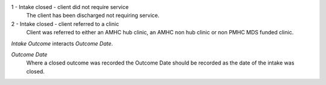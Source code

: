 1 - Intake closed - client did not require service
  The client has been discharged not requiring service.

2 - Intake closed - client referred to a clinic
  Client was referred to either an AMHC hub clinic, an AMHC non hub clinic or
  non PMHC MDS funded clinic.

*Intake Outcome* interacts *Outcome Date*.

*Outcome Date*
  Where a closed outcome was recorded the Outcome Date should be
  recorded as the date of the intake was closed.
